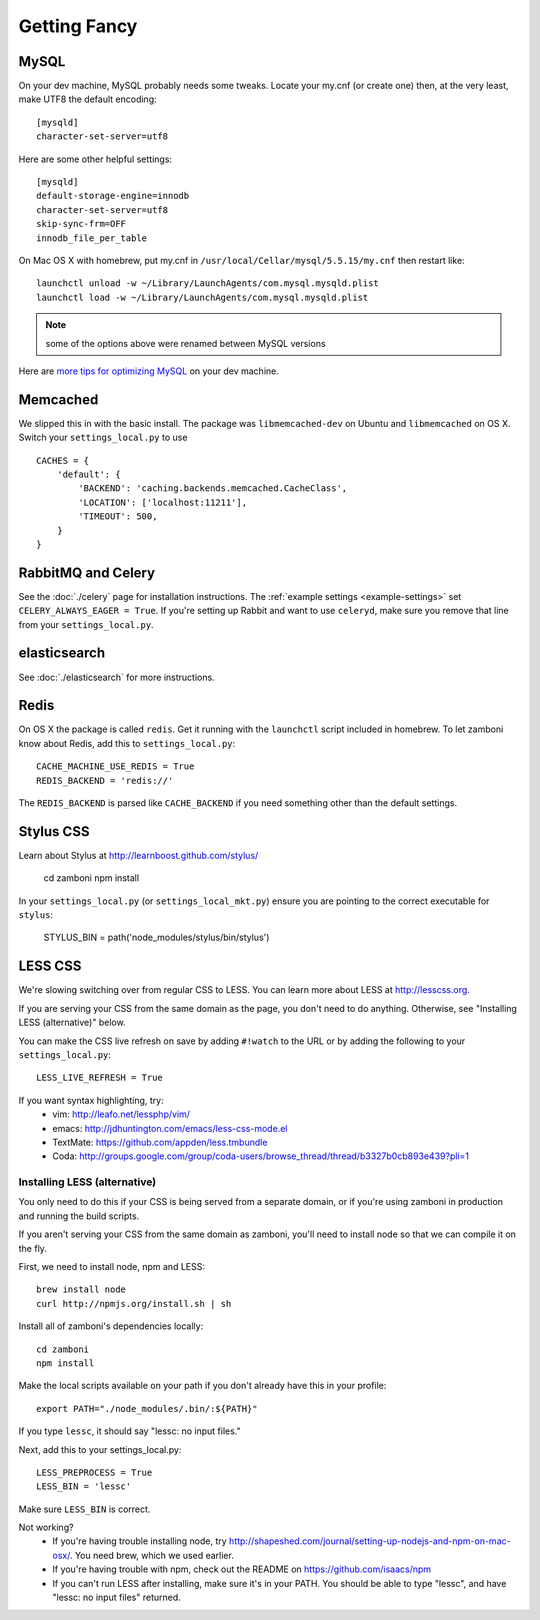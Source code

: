 .. _advanced-installation:

=============
Getting Fancy
=============

.. _configure-mysql:

-----
MySQL
-----

On your dev machine, MySQL probably needs some tweaks. Locate your my.cnf (or
create one) then, at the very least, make UTF8 the default encoding::

    [mysqld]
    character-set-server=utf8

Here are some other helpful settings::

    [mysqld]
    default-storage-engine=innodb
    character-set-server=utf8
    skip-sync-frm=OFF
    innodb_file_per_table

On Mac OS X with homebrew, put my.cnf in ``/usr/local/Cellar/mysql/5.5.15/my.cnf`` then restart like::

    launchctl unload -w ~/Library/LaunchAgents/com.mysql.mysqld.plist
    launchctl load -w ~/Library/LaunchAgents/com.mysql.mysqld.plist

.. note:: some of the options above were renamed between MySQL versions

Here are `more tips for optimizing MySQL <http://bonesmoses.org/2011/02/28/mysql-isnt-yoursql/>`_ on your dev machine.

---------
Memcached
---------

We slipped this in with the basic install.  The package was
``libmemcached-dev`` on Ubuntu and ``libmemcached`` on OS X.  Switch your
``settings_local.py`` to use ::

    CACHES = {
        'default': {
            'BACKEND': 'caching.backends.memcached.CacheClass',
            'LOCATION': ['localhost:11211'],
            'TIMEOUT': 500,
        }
    }

-------------------
RabbitMQ and Celery
-------------------

See the :doc:`./celery` page for installation instructions.  The
:ref:`example settings <example-settings>` set ``CELERY_ALWAYS_EAGER = True``.
If you're setting up Rabbit and want to use ``celeryd``, make sure you remove
that line from your ``settings_local.py``.


-------------
elasticsearch
-------------

See :doc:`./elasticsearch` for more instructions.


-----
Redis
-----

On OS X the package is called ``redis``.  Get it running with the ``launchctl``
script included in homebrew.  To let zamboni know about Redis, add this to
``settings_local.py``::

    CACHE_MACHINE_USE_REDIS = True
    REDIS_BACKEND = 'redis://'

The ``REDIS_BACKEND`` is parsed like ``CACHE_BACKEND`` if you need something
other than the default settings.


----------
Stylus CSS
----------

Learn about Stylus at http://learnboost.github.com/stylus/

    cd zamboni
    npm install

In your ``settings_local.py`` (or ``settings_local_mkt.py``) ensure you are
pointing to the correct executable for ``stylus``:

    STYLUS_BIN = path('node_modules/stylus/bin/stylus')


--------
LESS CSS
--------

We're slowing switching over from regular CSS to LESS.  You can learn more about
LESS at http://lesscss.org.

If you are serving your CSS from the same domain as the page, you don't
need to do anything.  Otherwise, see "Installing LESS (alternative)" below.

You can make the CSS live refresh on save by adding ``#!watch`` to the URL or by
adding the following to your ``settings_local.py``::

    LESS_LIVE_REFRESH = True

If you want syntax highlighting, try:
 * vim: http://leafo.net/lessphp/vim/
 * emacs: http://jdhuntington.com/emacs/less-css-mode.el
 * TextMate: https://github.com/appden/less.tmbundle
 * Coda: http://groups.google.com/group/coda-users/browse_thread/thread/b3327b0cb893e439?pli=1


Installing LESS (alternative)
*****************************

You only need to do this if your CSS is being served from a separate domain, or
if you're using zamboni in production and running the build scripts.

If you aren't serving your CSS from the same domain as zamboni, you'll need
to install node so that we can compile it on the fly.

First, we need to install node, npm and LESS::

    brew install node
    curl http://npmjs.org/install.sh | sh

Install all of zamboni's dependencies locally::

    cd zamboni
    npm install

Make the local scripts available on your path if you don't already have this in
your profile::

    export PATH="./node_modules/.bin/:${PATH}"

If you type ``lessc``, it should say "lessc: no input files."

Next, add this to your settings_local.py::

    LESS_PREPROCESS = True
    LESS_BIN = 'lessc'

Make sure ``LESS_BIN`` is correct.

Not working?
 * If you're having trouble installing node, try http://shapeshed.com/journal/setting-up-nodejs-and-npm-on-mac-osx/.  You need brew, which we used earlier.
 * If you're having trouble with npm, check out the README on https://github.com/isaacs/npm
 * If you can't run LESS after installing, make sure it's in your PATH.  You should be
   able to type "lessc", and have "lessc: no input files" returned.

